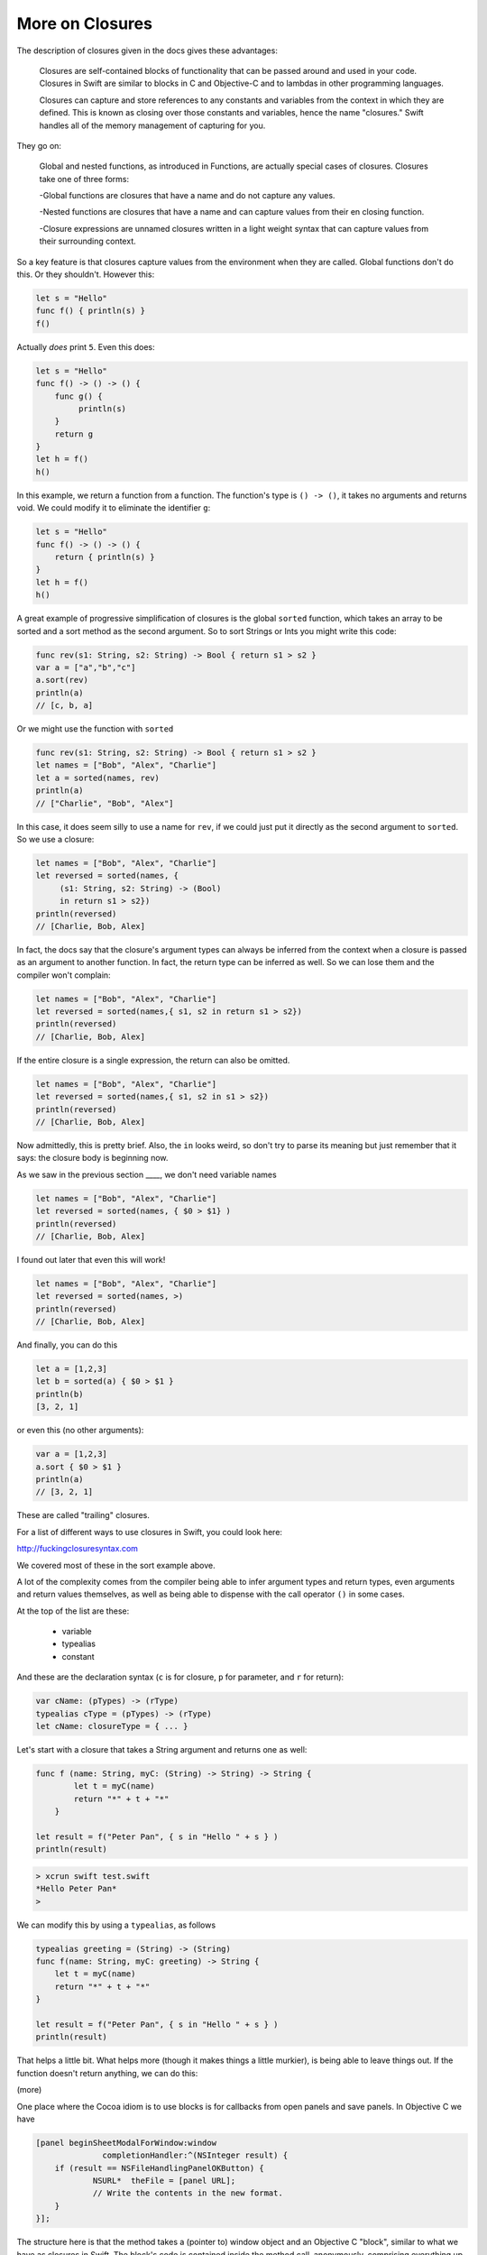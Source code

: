.. _closures2:

################
More on Closures
################

The description of closures given in the docs gives these advantages:

    Closures are self-contained blocks of functionality that can be passed around and used in your code. Closures in Swift are similar to blocks in C and Objective-C and to lambdas in other programming languages.

    Closures can capture and store references to any constants and variables from the context in which they are defined. This is known as closing over those constants and variables, hence the name "closures." Swift handles all of the memory management of capturing for you.

They go on:

    Global and nested functions, as introduced in Functions, are actually special cases of closures. Closures take one of three forms:

    -Global functions are closures that have a name and do not capture any values.
    
    -Nested functions are closures that have a name and can capture values from their en closing function.
    
    -Closure expressions are unnamed closures written in a light weight syntax that can capture values from their surrounding context.

So a key feature is that closures capture values from the environment when they are called.  Global functions don't do this.  Or they shouldn't.  However this:

.. sourcecode:: bash

    let s = "Hello"
    func f() { println(s) }
    f()
    
Actually *does* print ``5``.  Even this does:

.. sourcecode:: bash

    let s = "Hello"
    func f() -> () -> () {
        func g() {
             println(s)
        }
        return g
    }
    let h = f()
    h()

In this example, we return a function from a function.  The function's type is ``() -> ()``, it takes no arguments and returns void.  We could modify it to eliminate the identifier ``g``:

.. sourcecode:: bash

    let s = "Hello"
    func f() -> () -> () {
        return { println(s) }
    }
    let h = f()
    h()

A great example of progressive simplification of closures is the global ``sorted`` function, which takes an array to be sorted and a sort method as the second argument.  So to sort Strings or Ints you might write this code:

.. sourcecode:: bash

    func rev(s1: String, s2: String) -> Bool { return s1 > s2 }
    var a = ["a","b","c"]
    a.sort(rev)
    println(a)
    // [c, b, a]

Or we might use the function with ``sorted``

.. sourcecode:: bash

    func rev(s1: String, s2: String) -> Bool { return s1 > s2 }
    let names = ["Bob", "Alex", "Charlie"]
    let a = sorted(names, rev)
    println(a)
    // ["Charlie", "Bob", "Alex"]

In this case, it does seem silly to use a name for ``rev``, if we could just put it directly as the second argument to ``sorted``.  So we use a closure:

.. sourcecode:: bash

    let names = ["Bob", "Alex", "Charlie"]
    let reversed = sorted(names, {
         (s1: String, s2: String) -> (Bool)
         in return s1 > s2})
    println(reversed)
    // [Charlie, Bob, Alex]

In fact, the docs say that the closure's argument types can always be inferred from the context when a closure is passed as an argument to another function.  In fact, the return type can be inferred as well.  So we can lose them and the compiler won't complain:

.. sourcecode:: bash

    let names = ["Bob", "Alex", "Charlie"]
    let reversed = sorted(names,{ s1, s2 in return s1 > s2})
    println(reversed)
    // [Charlie, Bob, Alex]

If the entire closure is a single expression, the return can also be omitted.

.. sourcecode:: bash

    let names = ["Bob", "Alex", "Charlie"]
    let reversed = sorted(names,{ s1, s2 in s1 > s2})
    println(reversed)
    // [Charlie, Bob, Alex]

Now admittedly, this is pretty brief.  Also, the ``in`` looks weird, so don't try to parse its meaning but just remember that it says:  the closure body is beginning now.

As we saw in the previous section ____, we don't need variable names

.. sourcecode:: bash

    let names = ["Bob", "Alex", "Charlie"]
    let reversed = sorted(names, { $0 > $1} )
    println(reversed)
    // [Charlie, Bob, Alex]
    

I found out later that even this will work!

.. sourcecode:: bash

    let names = ["Bob", "Alex", "Charlie"]
    let reversed = sorted(names, >)
    println(reversed)
    // [Charlie, Bob, Alex]
    
And finally, you can do this
    
.. sourcecode:: bash

    let a = [1,2,3]
    let b = sorted(a) { $0 > $1 }
    println(b)
    [3, 2, 1]

or even this (no other arguments):

.. sourcecode:: bash

    var a = [1,2,3]
    a.sort { $0 > $1 }
    println(a)
    // [3, 2, 1]
    
These are called "trailing" closures.

For a list of different ways to use closures in Swift, you could look here:

http://fuckingclosuresyntax.com

We covered most of these in the sort example above. 

A lot of the complexity comes from the compiler being able to infer argument types and return types, even arguments and return values themselves, as well as being able to dispense with the call operator ``()`` in some cases.

At the top of the list are these:

    - variable
    - typealias
    - constant

And these are the declaration syntax (``c`` is for closure, ``p`` for parameter, and ``r`` for return):

.. sourcecode:: bash

    var cName: (pTypes) -> (rType)
    typealias cType = (pTypes) -> (rType)
    let cName: closureType = { ... }

Let's start with a closure that takes a String argument and returns one as well:

.. sourcecode:: bash

    func f (name: String, myC: (String) -> String) -> String {
            let t = myC(name)
            return "*" + t + "*"
        }

    let result = f("Peter Pan", { s in "Hello " + s } )
    println(result)

.. sourcecode:: bash

    > xcrun swift test.swift
    *Hello Peter Pan*
    >

We can modify this by using a ``typealias``, as follows

.. sourcecode:: bash

    typealias greeting = (String) -> (String)
    func f(name: String, myC: greeting) -> String {
        let t = myC(name)
        return "*" + t + "*"
    }

    let result = f("Peter Pan", { s in "Hello " + s } )
    println(result)

That helps a little bit.  What helps more (though it makes things a little murkier), is being able to leave things out.  If the function doesn't return anything, we can do this:


(more)


One place where the Cocoa idiom is to use blocks is for callbacks from open panels and save panels.  In Objective C we have

.. sourcecode:: bash

    [panel beginSheetModalForWindow:window      
                  completionHandler:^(NSInteger result) {
        if (result == NSFileHandlingPanelOKButton) {
                NSURL*  theFile = [panel URL];
                // Write the contents in the new format.
        }
    }];
    
The structure here is that the method takes a (pointer to) window object and an Objective C "block", similar to what we have as closures in Swift.  The block's code is contained inside the method call, anonymously, comprising everything up to the ``}];``.

The second parameter is 

.. sourcecode:: bash

    completionHandler:^(NSInteger result) { }
    
The ``^(NSInteger result) { }`` defines a block that takes an ``NSInteger`` and doesn't return anything.  That's the type of block that this method on NSOpenPanel requires.

If we're going to do this in Swift, we'll do something like

.. sourcecode:: bash

    func f (name: String, myC: (String) -> String) -> String {

from before, except our closure won't return anything and the method won't return anything either..

.. sourcecode:: bash

    panel.beginSheetModalForWindow(window, handler:###)

And now we need to replace the ``###`` with a block/closure that takes an NSInteger and doesn't return anything..

.. sourcecode:: bash

    import Cocoa
    var op = NSOpenPanel()

    op.prompt = "Open File:"
    op.title = "A title"
    op.message = "A message"
    // op.canChooseFiles = true  // default
    // op.worksWhenModal = true  // default
    op.allowsMultipleSelection = false
    // op.canChooseDirectories = true  // default
    op.resolvesAliases = true
    op.allowedFileTypes = ["txt"]

    let home = NSHomeDirectory()
    let d = home.stringByAppendingString("/Desktop/")
    op.directoryURL = NSURL(string: d)

    op.beginWithCompletionHandler( { (result: NSInteger) -> Void in 
        if (result == NSFileHandlingPanelOKButton) {
            let theFile = op.URL
            println(theFile)
        }
    })

It works!

Another example uses a "trailing" closure:

http://meandmark.com/blog/

.. sourcecode:: bash

    op.beginWithCompletionHandler { (result: NSInteger) -> Void in 
        if (result == NSFileHandlingPanelOKButton) {
            let theFile = op.URL
            println(theFile)
        }
    }

The method has no ``()`` call operator.

You can wrap everything from ``{ result: Int .. println(f) }}`` in parentheses like a regular method call, and that'll still work.

Also, since the types of the arguments can be figured out, it should be possible to lose the type information and just have:

.. sourcecode:: bash

    op.beginWithCompletionHandler {

but so far, this doesn't work.  I get

.. sourcecode:: bash

    > xcrun swift test.swift
    test.swift:5:15: error: cannot convert the \
    expression's type '() -> () -> $T0' \
    to type '() -> () -> $T0'
    var handler = { 
                  ^~
    >

I also thought I should be able to do:

.. sourcecode:: bash

    var handler = {
        if ($0 == NSFileHandlingPanelOKButton) {
            let f = op.URL
            println(f)
        }
    }

but it doesn't work.

However, what does work is to separate the handler code from its invocation:

.. sourcecode:: bash

    var handler = { (result: Int) -> Void in
        if (result == NSFileHandlingPanelOKButton) {
            let f = op.URL
            println(f)
        }
    }

Put the above just after ``var op = NSOpenPanel()`` and call

.. sourcecode:: bash

    op.beginWithCompletionHandler(handler)

Or we could think about just turning it into a named function.

.. sourcecode:: bash

    func handler(result: NSInteger) {
        if (result == NSFileHandlingPanelOKButton) {
            let f = op.URL
            println(f)
        }
    }

That works.  And in this latter case, we can lose the return type of ``Void`` that seems to be required when we define ``handler`` as a closure.'

Note:  the function approach should not work, because according to the docs, a function should not be able to capture the variable ``op`` from the surrounding scope.  So fire up a new Xcode project (Swift-only) and let's see:

Stick this into the AppDelegate and call it from ``applicationDidFinishLaunching``:

.. sourcecode:: bash

    func doOpenPanel() {
        var op = NSOpenPanel()
        func handler(result: NSInteger) {
            if (result == NSFileHandlingPanelOKButton) {
                let f = op.URL
                println(f)
            }
            else {
                println("user cancelled")
            }
        }
        op.prompt = "Open File:"
        op.title = "A title"
        op.message = "A message"
        // op.canChooseFiles = true  // default
        // op.worksWhenModal = true  // default
        op.allowsMultipleSelection = false
        // op.canChooseDirectories = true  // default
        op.resolvesAliases = true
        op.allowedFileTypes = ["txt"]
        
        let home = NSHomeDirectory()
        let d = home.stringByAppendingString("/Desktop/")
        op.directoryURL = NSURL(string: d)
        op.beginWithCompletionHandler(handler)
        
    }

It works:

.. image:: open_panel2.png
   :scale: 100 %
   